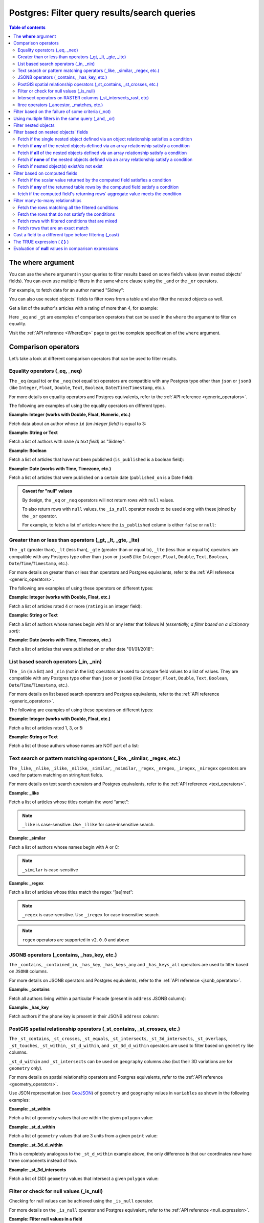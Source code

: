 .. meta::
   :description: Filter query results and search queries on Postgres in Hasura
   :keywords: hasura, docs, postgres, query, filter, search

.. _pg_filter_queries:

Postgres: Filter query results/search queries
===============================================

.. contents:: Table of contents
  :backlinks: none
  :depth: 2
  :local:

The **where** argument
----------------------

You can use the ``where`` argument in your queries to filter results based on some field’s values (even
nested objects' fields). You can even use multiple filters in the same ``where`` clause using the ``_and`` or the ``_or`` operators.

For example, to fetch data for an author named "Sidney":

.. code-block:: graphql
   :emphasize-lines: 3

    query {
      authors(
        where: {name: {_eq: "Sidney"}}
      ) {
        id
        name
      }
    }

You can also use nested objects` fields to filter rows from a table and also filter the nested objects as well.

Get a list of the author's articles with a rating of more than 4, for example:

.. code-block:: graphql
   :emphasize-lines: 2,5

    query {
      authors (where: {articles: {rating: {_gt: 4}}}) {
        id
        name
        articles (where: {rating: {_gt: 4}}) {
          id
          title
          rating
        }
      }
    }

Here ``_eq`` and ``_gt`` are examples of comparison operators that can be used in the ``where`` the argument to filter on equality.

Visit the :ref:`API reference <WhereExp>` page to get the complete specification of the ``where`` argument.

Comparison operators
--------------------

Let’s take a look at different comparison operators that can be used to filter results.

Equality operators (_eq, _neq)
^^^^^^^^^^^^^^^^^^^^^^^^^^^^^^

The ``_eq`` (equal to) or the ``_neq`` (not equal to) operators are compatible with any Postgres type other than ``json`` or ``jsonB`` (like ``Integer``, ``Float``, ``Double``, ``Text``, ``Boolean``,
``Date``/``Time``/``Timestamp``, etc.).

For more details on equality operators and Postgres equivalents, refer to the :ref:`API reference <generic_operators>`.

The following are examples of using the equality operators on different types.

**Example: Integer (works with Double, Float, Numeric, etc.)**

Fetch data about an author whose ``id`` *(an integer field)* is equal to 3:

.. graphiql::
  :view_only:
  :query:
    query {
      authors(
        where: {id: {_eq: 3}}
      ) {
        id
        name
      }
    }
  :response:
    {
      "data": {
        "authors": [
          {
            "id": 3,
            "name": "Sidney"
          }
        ]
      }
    }

**Example: String or Text**

Fetch a list of authors with ``name`` *(a text field)* as "Sidney":

.. graphiql::
  :view_only:
  :query:
    query {
      authors(
        where: {name: {_eq: "Sidney"}}
      ) {
        id
        name
      }
    }
  :response:
    {
      "data": {
        "authors": [
          {
            "id": 3,
            "name": "Sidney"
          }
        ]
      }
    }

**Example: Boolean**

Fetch a list of articles that have not been published (``is_published`` is a boolean field):

.. graphiql::
  :view_only:
  :query:
    query {
      articles(
        where: {is_published: {_eq: false}}
      ) {
        id
        title
        is_published
      }
    }
  :response:
    {
      "data": {
        "articles": [
          {
            "id": 5,
            "title": "ut blandit",
            "is_published": false
          },
          {
            "id": 8,
            "title": "donec semper sapien",
            "is_published": false
          },
          {
            "id": 10,
            "title": "dui proin leo",
            "is_published": false
          },
          {
            "id": 14,
            "title": "congue etiam justo",
            "is_published": false
          }
        ]
      }
    }


**Example: Date (works with Time, Timezone, etc.)**

Fetch a list of articles that were published on a certain date (``published_on`` is a Date field):

.. graphiql::
  :view_only:
  :query:
    query {
      articles(
        where: {published_on: {_eq: "2017-05-26"}}
      ) {
        id
        title
        published_on
      }
    }
  :response:
    {
      "data": {
        "articles": [
          {
            "id": 3,
            "title": "amet justo morbi",
            "published_on": "2017-05-26"
          }
        ]
      }
    }

.. admonition:: Caveat for "null" values

  By design, the ``_eq`` or ``_neq`` operators will not return rows with ``null`` values.

  To also return rows with ``null`` values, the ``_is_null`` operator needs to be used along with these joined by the ``_or`` operator.

  For example, to fetch a list of articles where the ``is_published`` column is either ``false`` or ``null``:

  .. graphiql::
    :view_only:
    :query:
      query {
        articles (
          where: {
            _or: [
              {is_published: {_eq: false}},
              {is_published: {_is_null: true}}
            ]
          }
        )
        {
          id
          title
          is_published
        }
      }
    :response:
      {
        "data": {
          "articles": [
            {
              "id": 1,
              "title": "Robben Island",
              "is_published": false
            },
            {
              "id": 2,
              "title": "The Life of Matthias",
              "is_published": false
            },
            {
              "id": 3,
              "title": "All about Hasura",
              "is_published": null
            },
          ]
        }
      }

Greater than or less than operators (_gt, _lt, _gte, _lte)
^^^^^^^^^^^^^^^^^^^^^^^^^^^^^^^^^^^^^^^^^^^^^^^^^^^^^^^^^^

The ``_gt`` (greater than), ``_lt`` (less than), ``_gte`` (greater than or equal to), ``_lte`` (less than or equal to) operators are compatible with any Postgres type other than ``json`` or ``jsonB`` (like ``Integer``, ``Float``, ``Double``, ``Text``, ``Boolean``, ``Date``/``Time``/``Timestamp``, etc.).

For more details on greater than or less than operators and Postgres equivalents, refer to the :ref:`API reference <generic_operators>`.

The following are examples of using these operators on different types:

**Example: Integer (works with Double, Float, etc.)**

Fetch a list of articles rated 4 or more (``rating`` is an integer field):

.. graphiql::
  :view_only:
  :query:
    query {
      articles(
        where: {rating: {_gte: 4}}
      ) {
        id
        title
        rating
      }
    }
  :response:
    {
      "data": {
        "articles": [
          {
            "id": 3,
            "title": "amet justo morbi",
            "rating": 4
          },
          {
            "id": 7,
            "title": "nisl duis ac",
            "rating": 4
          },
          {
            "id": 17,
            "title": "montes nascetur ridiculus",
            "rating": 5
          }
        ]
      }
    }

**Example: String or Text**

Fetch a list of authors whose names begin with M or any letter that follows M *(essentially, a filter based on a dictionary sort)*:

.. graphiql::
  :view_only:
  :query:
    query {
      authors(
        where: {name: {_gt: "M"}}
      ) {
        id
        name
      }
    }
  :response:
    {
      "data": {
        "authors": [
          {
            "id": 3,
            "name": "Sidney"
          },
          {
            "id": 9,
            "name": "Ninnetta"
          }
        ]
      }
    }

**Example: Date (works with Time, Timezone, etc.)**

Fetch a list of articles that were published on or after date "01/01/2018":

.. graphiql::
  :view_only:
  :query:
    query {
      articles(
        where: {published_on: {_gte: "2018-01-01"}}
      ) {
        id
        title
        published_on
      }
    }
  :response:
    {
      "data": {
        "articles": [
          {
            "id": 2,
            "title": "a nibh",
            "published_on": "2018-06-10"
          },
          {
            "id": 6,
            "title": "sapien ut",
            "published_on": "2018-01-08"
          },
          {
            "id": 13,
            "title": "vulputate elementum",
            "published_on": "2018-03-10"
          },
          {
            "id": 15,
            "title": "vel dapibus at",
            "published_on": "2018-01-02"
          }
        ]
      }
    }

List based search operators (_in, _nin)
^^^^^^^^^^^^^^^^^^^^^^^^^^^^^^^^^^^^^^^

The ``_in`` (in a list) and ``_nin`` (not in the list) operators are used to compare field values to a list of values.
They are compatible with any Postgres type other than ``json`` or ``jsonB`` (like ``Integer``, ``Float``, ``Double``, ``Text``, ``Boolean``, ``Date``/``Time``/``Timestamp``, etc.).

For more details on list based search operators and Postgres equivalents, refer to the :ref:`API reference <generic_operators>`.

The following are examples of using these operators on different types:

**Example: Integer (works with Double, Float, etc.)**

Fetch a list of articles rated 1, 3, or 5:

.. graphiql::
  :view_only:
  :query:
    query {
      articles(
        where: {rating: {_in: [1,3,5]}}
      ) {
        id
        title
        rating
      }
    }
  :response:
    {
      "data": {
        "articles": [
          {
            "id": 1,
            "title": "sit amet",
            "rating": 1
          },
          {
            "id": 2,
            "title": "a nibh",
            "rating": 3
          },
          {
            "id": 6,
            "title": "sapien ut",
            "rating": 1
          },
          {
            "id": 17,
            "title": "montes nascetur ridiculus",
            "rating": 5
          }
        ]
      }
    }

**Example: String or Text**

Fetch a list of those authors whose names are NOT part of a list:

.. graphiql::
  :view_only:
  :query:
    query {
      authors(
        where: {name: {_nin: ["Justin","Sidney","April"]}}
      ) {
        id
        name
      }
    }
  :response:
    {
      "data": {
        "authors": [
          {
            "id": 2,
            "name": "Beltran"
          },
          {
            "id": 4,
            "name": "Anjela"
          },
          {
            "id": 5,
            "name": "Amii"
          },
          {
            "id": 6,
            "name": "Corny"
          }
        ]
      }
    }

Text search or pattern matching operators (_like, _similar, _regex, etc.)
^^^^^^^^^^^^^^^^^^^^^^^^^^^^^^^^^^^^^^^^^^^^^^^^^^^^^^^^^^^^^^^^^^^^^^^^^

The ``_like``, ``_nlike``, ``_ilike``, ``_nilike``, ``_similar``, ``_nsimilar``, ``_regex``, ``_nregex``, ``_iregex``, ``_niregex`` operators are used for pattern matching on string/text fields.

For more details on text search operators and Postgres equivalents, refer to the :ref:`API reference <text_operators>`.

**Example: _like**

Fetch a list of articles whose titles contain the word “amet”:

.. graphiql::
  :view_only:
  :query:
    query {
      articles(
        where: {title: {_like: "%amet%"}}
      ) {
        id
        title
      }
    }
  :response:
    {
      "data": {
        "articles": [
          {
            "id": 1,
            "title": "sit amet"
          },
          {
            "id": 3,
            "title": "amet justo morbi"
          },
          {
            "id": 9,
            "title": "sit amet"
          }
        ]
      }
    }

.. note::

  ``_like`` is case-sensitive. Use ``_ilike`` for case-insensitive search.


**Example: _similar**

Fetch a list of authors whose names begin with A or C:

.. graphiql::
  :view_only:
  :query:
    query {
      authors(
        where: {name: {_similar: "(A|C)%"}}
      ) {
        id
        name
      }
    }
  :response:
    {
      "data": {
        "authors": [
          {
            "id": 4,
            "name": "Anjela"
          },
          {
            "id": 5,
            "name": "Amii"
          },
          {
            "id": 6,
            "name": "Corny"
          },
          {
            "id": 8,
            "name": "April"
          }
        ]
      }
    }

.. note::

  ``_similar`` is case-sensitive

**Example: _regex**

Fetch a list of articles whose titles match the regex “[ae]met”:

.. graphiql::
  :view_only:
  :query:
    query {
      articles(
        where: {title: {_regex: "[ae]met"}}
      ) {
        id
        title
      }
    }
  :response:
    {
      "data": {
        "articles": [
          {
            "id": 1,
            "title": "sit amet"
          },
          {
            "id": 3,
            "title": "cremet justo morbi"
          },
          {
            "id": 9,
            "title": "sit ametist"
          }
        ]
      }
    }  

.. note::

  ``_regex`` is case-sensitive. Use ``_iregex`` for case-insensitive search.

.. note::

  ``regex`` operators are supported in ``v2.0.0`` and above

JSONB operators (_contains, _has_key, etc.)
^^^^^^^^^^^^^^^^^^^^^^^^^^^^^^^^^^^^^^^^^^^

The ``_contains``, ``_contained_in``, ``_has_key``, ``_has_keys_any`` and ``_has_keys_all`` operators are used to filter based on ``JSONB`` columns.

For more details on JSONB operators and Postgres equivalents, refer to the :ref:`API reference <jsonb_operators>`.

**Example: _contains**

Fetch all authors living within a particular Pincode (present in ``address`` JSONB column):

.. graphiql::
  :view_only:
  :query:
    query get_authors_in_pincode ($jsonFilter: jsonb){
      authors(
        where: {
          address: {_contains: $jsonFilter }
        }
      ) {
        id
        name
        address
      }
    }
  :response:
    {
      "data": {
        "authors": [
          {
            "id": 1,
            "name": "Ash",
            "address": {
              "street_address": "161, 19th Main Road, Koramangala 6th Block",
              "city": "Bengaluru",
              "state": "Karnataka",
              "pincode": 560095,
              "phone": "9090909090",
            }
          }
        ]
      }
    }
  :variables:
    {
      "jsonFilter": {
        "pincode": 560095
      }
    }

**Example: _has_key**

Fetch authors if the ``phone`` key is present in their JSONB ``address`` column:

.. graphiql::
  :view_only:
  :query:
    query get_authors_if_phone {
      authors(
        where: {
          address: {_has_key: "phone" }
        }
      ) {
        id
        name
        address
      }
    }
  :response:
    {
      "data": {
        "authors": [
          {
            "id": 1,
            "name": "Ash",
            "address": {
              "street_address": "161, 19th Main Road, Koramangala 6th Block",
              "city": "Bengaluru",
              "state": "Karnataka",
              "pincode": 560095,
              "phone": "9090909090"
            }
          }
        ]
      }
    }

PostGIS spatial relationship operators (_st_contains, _st_crosses, etc.)
^^^^^^^^^^^^^^^^^^^^^^^^^^^^^^^^^^^^^^^^^^^^^^^^^^^^^^^^^^^^^^^^^^^^^^^^

The ``_st_contains``, ``_st_crosses``, ``_st_equals``, ``_st_intersects``, ``_st_3d_intersects``, ``_st_overlaps``, ``_st_touches``,
``_st_within``, ``_st_d_within``, and ``_st_3d_d_within`` operators are used to filter based on ``geometry`` like columns.

``_st_d_within`` and ``_st_intersects`` can be used on ``geography`` columns also (but their 3D variations are for ``geometry`` only).

For more details on spatial relationship operators and Postgres equivalents, refer to the :ref:`API reference <geometry_operators>`.

Use JSON representation (see `GeoJSON <https://tools.ietf.org/html/rfc7946>`_) of ``geometry`` and ``geography`` values in
``variables`` as shown in the following examples:


**Example: _st_within**

Fetch a list of geometry values that are within the given ``polygon`` value:

.. graphiql::
  :view_only:
  :query:
    query geom_table($polygon: geometry){
      geom_table(
        where: {geom_col: {_st_within: $polygon}}
      ){
        id
        geom_col
      }
    }
  :response:
    {
      "data": {
        "geom_table": [
          {
            "id": 1,
            "geom_col": {
              "type": "Point",
              "coordinates": [
                1,
                2
              ]
            }
          }
        ]
      }
    }
  :variables:
    {
      "polygon": {
        "type": "Polygon",
        "coordinates": [
          [
            [ 0, 0 ],
            [ 0, 2 ],
            [ 2, 2 ],
            [ 2, 0 ],
            [ 0, 0 ]
          ]
        ]
      }
    }

**Example: _st_d_within**

Fetch a list of ``geometry`` values that are 3 units from a given ``point`` value:

.. graphiql::
  :view_only:
  :query:
    query geom_table($point: geometry){
      geom_table(
        where: {geom_col: {_st_d_within: {distance: 3, from: $point}}}
      ){
        id
        geom_col
      }
    }
  :response:
    {
      "data": {
        "geom_table": [
          {
            "id": 1,
            "geom_col": {
              "type": "Point",
              "coordinates": [
                1,
                2
              ]
            }
          },
          {
            "id": 2,
            "geom_col": {
              "type": "Point",
              "coordinates": [
                3,
                0
              ]
            }
          }
        ]
      }
    }
  :variables:
    {
      "point": {
        "type": "Point",
        "coordinates": [ 0, 0 ]
      }
    }

**Example: _st_3d_d_within**

This is completely analogous to the ``_st_d_within`` example above, the only difference is that our coordinates now have three components instead of two.

.. graphiql::
  :view_only:
  :query:
    query geom_table($point: geometry){
      geom_table(
        where: {geom_col: {_st_3d_d_within: {distance: 3, from: $point}}}
      ){
        id
        geom_col
      }
    }
  :response:
    {
      "data": {
        "geom_table": [
          {
            "id": 1,
            "geom_col": {
              "type": "Point",
              "coordinates": [
                1,
                2,
                1
              ]
            }
          },
          {
            "id": 2,
            "geom_col": {
              "type": "Point",
              "coordinates": [
                3,
                0,
                0
              ]
            }
          }
        ]
      }
    }
  :variables:
    {
      "point": {
        "type": "Point",
        "coordinates": [ 0, 0, 0 ]
      }
    }

**Example: _st_3d_intersects**

Fetch a list of (3D) ``geometry`` values that intersect a given ``polygon`` value:

.. graphiql::
  :view_only:
  :query:
    query geom_table($point: geometry){
      geom_table(
        where: {geom_col: {_st_3d_intersects: $polygon}}
      ){
        id
        geom_col
      }
    }
  :response:
    {
      "data": {
        "geom_table": [
          {
            "id": 1,
            "geom_col": {
              "type": "LineString",
              "coordinates":
                [
                  [ -1, -2, -2 ],
                  [ 3, 3, 2 ]
                ]
            }
          }
        ]
      }
    }
  :variables:
    {
      "polygon": {
        "type": "Polygon",
        "coordinates": [
          [
            [0, 0, 0],
            [2, 0, 0],
            [1, 2, 0],
            [1, 1, 2],
            [0, 0, 0]
          ]
        ]
      }
    }

Filter or check for null values (_is_null)
^^^^^^^^^^^^^^^^^^^^^^^^^^^^^^^^^^^^^^^^^^

Checking for null values can be achieved using the ``_is_null`` operator.

For more details on the ``_is_null`` operator and Postgres equivalent, refer to the :ref:`API reference <null_expression>`.

**Example: Filter null values in a field**

Fetch a list of articles that have a value in the ``published_on`` field:

.. graphiql::
  :view_only:
  :query:
    query {
      articles(
        where: {published_on: {_is_null: false}}
      ) {
        id
        title
        published_on
      }
    }
  :response:
    {
      "data": {
        "articles": [
          {
            "id": 1,
            "title": "sit amet",
            "published_on": "2017-08-09"
          },
          {
            "id": 2,
            "title": "a nibh",
            "published_on": "2018-06-10"
          },
          {
            "id": 3,
            "title": "amet justo morbi",
            "published_on": "2017-05-26"
          },
          {
            "id": 4,
            "title": "vestibulum ac est",
            "published_on": "2017-03-05"
          }
        ]
      }
    }

Intersect operators on RASTER columns (_st_intersects_rast, etc)
^^^^^^^^^^^^^^^^^^^^^^^^^^^^^^^^^^^^^^^^^^^^^^^^^^^^^^^^^^^^^^^^

Intersect operators on columns with ``raster`` type are supported.
Please submit a feature request via `GitHub <https://github.com/hasura/graphql-engine>`__ if you want support for more functions.

For more details on intersect operators on raster columns and Postgres equivalents, refer to the :ref:`API reference <intersect_operators>`.

**Example: _st_intersects_rast**


Filter the raster values which intersect the input raster value.

Executes the following SQL function:

.. code-block:: sql

   boolean ST_Intersects( raster <raster-col> , raster <raster-value> );


.. graphiql::
  :view_only:
  :query:
   query getIntersectingValues ($rast: raster){
     dummy_rast(where: {rast: {_st_intersects_rast: $rast}}){
       rid
       rast
     }
   }
  :response:
   {
     "data": {
       "dummy_rast": [
         {
           "rid": 1,
           "rast": "01000001009A9999999999E93F9A9999999999E9BF000000000000F0BF000000000000104000000000000000000000000000000000E610000005000500440000010101000101010101010101010101010101010001010100"
         },
         {
           "rid": 2,
           "rast": "0100000100166C8E335B91F13FE2385B00285EF6BF360EE40064EBFFBF8D033900D9FA134000000000000000000000000000000000E610000005000500440000000101010001010101010101010101010101000101010000"
         }
       ]
     }
   }
  :variables:
   {
     "rast": "0100000100000000000000004000000000000000C00000000000000000000000000000084000000000000000000000000000000000E610000001000100440001"
   }

**Example: _st_intersects_geom_nband**

Filter the raster values which intersect the input geometry value and optional band number.

Executes the following SQL function:

.. code-block:: sql

   boolean ST_Intersects( raster <raster-col> , geometry geommin , integer nband=NULL );


.. graphiql::
  :view_only:
  :query:
    query getIntersectingValues ($point: geometry!){
      dummy_rast(where: {rast: {_st_intersects_geom_nband: {geommin: $point}}}){
        rid
        rast
      }
    }
  :response:
   {
     "data": {
       "dummy_rast": [
         {
           "rid": 1,
           "rast": "01000001009A9999999999E93F9A9999999999E9BF000000000000F0BF000000000000104000000000000000000000000000000000E610000005000500440000010101000101010101010101010101010101010001010100"
         },
         {
           "rid": 2,
           "rast": "0100000100166C8E335B91F13FE2385B00285EF6BF360EE40064EBFFBF8D033900D9FA134000000000000000000000000000000000E610000005000500440000000101010001010101010101010101010101000101010000"
         }
       ]
     }
   }
  :variables:
   {
     "point": {
       "type": "Point",
       "coordinates": [
         1,
         2
       ],
       "crs": {
         "type": "name",
         "properties": {
           "name": "urn:ogc:def:crs:EPSG::4326"
         }
       }
     }
   }

**Example: _st_intersects_nband_geom**

Filter the raster values (with specified band number) which intersect the input geometry value.

Executes the following SQL function:

.. code-block:: sql

   boolean ST_Intersects( raster <raster-col> , integer nband , geometry geommin );


.. graphiql::
  :view_only:
  :query:
    query getIntersectingValues ($point: geometry!){
      dummy_rast(where: {rast: {_st_intersects_nband_geom: {nband: 5 geommin: $point}}}){
        rid
        rast
      }
    }
  :response:
   {
     "data": {
       "dummy_rast": [
         {
           "rid": 1,
           "rast": "01000001009A9999999999E93F9A9999999999E9BF000000000000F0BF000000000000104000000000000000000000000000000000E610000005000500440000010101000101010101010101010101010101010001010100"
         },
         {
           "rid": 2,
           "rast": "0100000100166C8E335B91F13FE2385B00285EF6BF360EE40064EBFFBF8D033900D9FA134000000000000000000000000000000000E610000005000500440000000101010001010101010101010101010101000101010000"
         }
       ]
     }
   }
  :variables:
   {
     "point": {
       "type": "Point",
       "coordinates": [
         1,
         2
       ],
       "crs": {
         "type": "name",
         "properties": {
           "name": "urn:ogc:def:crs:EPSG::4326"
         }
       }
     }
   }

ltree operators (_ancestor, _matches, etc.)
^^^^^^^^^^^^^^^^^^^^^^^^^^^^^^^^^^^^^^^^^^^

Comparison operators on columns with ``ltree``, ``lquery``, or ``ltxtquery`` types are supported.

Please submit a feature request via `GitHub <https://github.com/hasura/graphql-engine>`__ if you want support for more functions.

For more details on ``ltree`` operators and Postgres equivalents, refer to the :ref:`API reference <ltree_operators>`.

**Example: _ancestor**

Select ancestors of a `ltree` argument

.. graphiql::
  :view_only:
  :query:
    query {
      tree (
        where: {path: {_ancestor: "Tree.Collections.Pictures.Astronomy.Astronauts"}}
      ) {
        path
      }
    }
  :response:
    {
      "data": {
        "tree": [
          {
            "path": "Tree"
          },
          {
            "path": "Tree.Collections"
          },
          {
            "path": "Tree.Collections.Pictures"
          },
          {
            "path": "Tree.Collections.Pictures.Astronomy"
          },
          {
            "path": "Tree.Collections.Pictures.Astronomy.Astronauts"
          }
        ]
      }
    }

**Example: _matches_any**

Select `ltree` paths matching any `lquery` regex in an array

.. graphiql::
  :view_only:
  :query:
    query {
      tree (
        where: {path: {_matches_any: ["*.Pictures.*", "*.Hobbies.*"]}}
      ) {
        path
      }
    }
  :response:
    {
      "data": {
        "tree": [
          {
            "path": "Tree.Hobbies"
          },
          {
            "path": "Tree.Hobbies.Amateurs_Astronomy"
          },
          {
            "path": "Tree.Collections.Pictures"
          },
          {
            "path": "Tree.Collections.Pictures.Astronomy"
          },
          {
            "path": "Tree.Collections.Pictures.Astronomy.Stars"
          },
          {
            "path": "Tree.Collections.Pictures.Astronomy.Galaxies"
          },
          {
            "path": "Tree.Collections.Pictures.Astronomy.Astronauts"
          }
        ]
      }
    }

Filter based on the failure of some criteria (_not)
---------------------------------------------------

The ``_not`` operator can be used to fetch results for which some condition does not hold true. i.e. to invert the filter set for a condition.

**Example: _not**

Fetch all authors who don't have any published articles:

.. graphiql::
  :view_only:
  :query:
    {
      authors(
        where: {
          _not: {
            articles: { is_published: {_eq: true} }
          }
        }) {
        id
        name
        articles {
          title
          is_published
        }
      }
    }
  :response:
    {
      "data": {
        "authors": [
          {
            "id": 7,
            "name": "Berti",
            "articles": [
              {
                "title": "ipsum primis in",
                "is_published": false
              }
            ]
          },
          {
            "id": 9,
            "name": "Ninnetta",
            "articles": []
          },
          {
            "id": 10,
            "name": "Lyndsay",
            "articles": [
              {
                "title": "dui proin leo",
                "is_published": false
              }
            ]
          }
        ]
      }
    }

Using multiple filters in the same query (_and, _or)
----------------------------------------------------

You can group multiple parameters in the same ``where`` argument using the ``_and`` or the ``_or`` operators to filter
results based on more than one criteria.

.. note::
  You can use the ``_or`` and ``_and`` operators along with the ``_not`` operator to create arbitrarily complex boolean expressions involving multiple filtering criteria.

**Example:  _and**

Fetch a list of articles published in a specific time-frame (for example: in year the 2017):

.. graphiql::
  :view_only:
  :query:
    query {
      articles (
        where: {
          _and: [
            { published_on: {_gte: "2017-01-01"}},
            { published_on: {_lte: "2017-12-31"}}
          ]
        }
      )
      {
        id
        title
        published_on
      }
    }
  :response:
    {
      "data": {
        "articles": [
          {
            "id": 1,
            "title": "sit amet",
            "published_on": "2017-08-09"
          },
          {
            "id": 3,
            "title": "amet justo morbi",
            "published_on": "2017-05-26"
          },
          {
            "id": 4,
            "title": "vestibulum ac est",
            "published_on": "2017-03-05"
          },
          {
            "id": 9,
            "title": "sit amet",
            "published_on": "2017-05-16"
          }
        ]
      }
    }

.. note::

  Certain ``_and`` expressions can be expressed in a simpler format using some syntactic sugar. See the
  :ref:`API reference <AndExp>` for more details.

**Example:  _or**

Fetch a list of articles rated more than 4 or published after "01/01/2018":

.. graphiql::
  :view_only:
  :query:
    query {
      articles (
        where: {
          _or: [
            {rating: {_gte: 4}},
            {published_on: {_gte: "2018-01-01"}}
          ]
        }
      )
      {
        id
        title
        rating
        published_on
      }
    }
  :response:
    {
      "data": {
        "articles": [
          {
            "id": 2,
            "title": "a nibh",
            "rating": 3,
            "published_on": "2018-06-10"
          },
          {
            "id": 3,
            "title": "amet justo morbi",
            "rating": 4,
            "published_on": "2017-05-26"
          },
          {
            "id": 6,
            "title": "sapien ut",
            "rating": 1,
            "published_on": "2018-01-08"
          },
          {
            "id": 7,
            "title": "nisl duis ac",
            "rating": 4,
            "published_on": "2016-07-09"
          }
        ]
      }
    }

.. note::

  The ``_or`` operator expects an array of expressions as input. If an object is passed as input it will behave like the ``_and`` operator as explained in the :ref:`API reference <OrExp>`.

.. _pg_nested_filter:

Filter nested objects
---------------------

The ``where`` argument can be used in **array relationships** as well to filter the nested objects.
**Object relationships** have only one nested object and hence they do not expose the ``where`` argument.

**Example:**

Fetch all authors with only their 5 rated articles:

.. graphiql::
  :view_only:
  :query:
    {
      authors {
        id
        name
        articles(where: {rating: {_eq: 5}}) {
          title
          rating
        }
      }
    }
  :response:
    {
      "data": {
        "authors": [
          {
            "id": 1,
            "name": "Justin",
            "articles": []
          },
          {
            "id": 2,
            "name": "Beltran",
            "articles": []
          },
          {
            "id": 5,
            "name": "Amii",
            "articles": [
              {
                "title": "montes nascetur ridiculus",
                "rating": 5
              }
            ]
          },
          {
            "id": 6,
            "name": "Corny",
            "articles": []
          }
        ]
      }
    }


Filter based on nested objects' fields
--------------------------------------

You can use the fields of nested objects as well to filter your query results.

For example:

.. code-block:: graphql
   :emphasize-lines: 2

      query {
        articles (where: {author: {name: {_eq: "Sidney"}}}) {
          id
          title
        }
      }

The behavior of the comparison operators depends on whether the nested objects are a single object related via an object relationship or an array of objects related via an array relationship.

- In the case of an **object relationship**, a row will be returned if the single nested object satisfies the defined condition.
- In the case of an **array relationship**, a row will be returned if **any of the nested objects** satisfy the defined condition.

Let's look at a few use cases based on the above:

Fetch if the single nested object defined via an object relationship satisfies a condition
^^^^^^^^^^^^^^^^^^^^^^^^^^^^^^^^^^^^^^^^^^^^^^^^^^^^^^^^^^^^^^^^^^^^^^^^^^^^^^^^^^^^^^^^^^

**Example:**

Fetch all articles whose author's name starts with "A":

.. graphiql::
  :view_only:
  :query:
    {
      articles (
        where: {
          author: {
            name: { _similar: "A%"}
          }
        }
      ) {
        id
        title
        author {
          name
        }
      }
    }
  :response:
    {
      "data": {
        "articles": [
          {
            "id": 1,
            "title": "sit amet",
            "author": {
              "name": "Anjela"
            }
          },
          {
            "id": 3,
            "title": "amet justo morbi",
            "author": {
              "name": "Anjela"
            }
          },
          {
            "id": 4,
            "title": "vestibulum ac est",
            "author": {
              "name": "Amii"
            }
          },
          {
            "id": 12,
            "title": "volutpat quam pede",
            "author": {
              "name": "Amii"
            }
          },
          {
            "id": 13,
            "title": "vulputate elementum",
            "author": {
              "name": "April"
            }
          }
        ]
      }
    }


Fetch if **any** of the nested objects defined via an array relationship satisfy a condition
^^^^^^^^^^^^^^^^^^^^^^^^^^^^^^^^^^^^^^^^^^^^^^^^^^^^^^^^^^^^^^^^^^^^^^^^^^^^^^^^^^^^^^^^^^^^

**Example:**

Fetch all authors which have written at least one article which is rated 1:

.. graphiql::
  :view_only:
  :query:
    {
      authors(
        where: {
          articles: {rating: {_eq: 1}}
        }
      ) {
        id
        name
        articles {
          title
          rating
        }
      }
    }
  :response:
    {
      "data": {
        "authors": [
          {
            "id": 1,
            "name": "Justin",
            "articles": [
              {
                "title": "sem duis aliquam",
                "rating": 1
              },
              {
                "title": "vel dapibus at",
                "rating": 4
              }
            ]
          },
          {
            "id": 4,
            "name": "Anjela",
            "articles": [
              {
                "title": "sit amet",
                "rating": 1
              },
              {
                "title": "amet justo morbi",
                "rating": 4
              }
            ]
          },
          {
            "id": 3,
            "name": "Sidney",
            "articles": [
              {
                "title": "sapien ut",
                "rating": 1
              },
              {
                "title": "turpis eget",
                "rating": 3
              },
              {
                "title": "congue etiam justo",
                "rating": 4
              }
            ]
          }
        ]
      }
    }

Fetch if **all** of the nested objects defined via an array relationship satisfy a condition
^^^^^^^^^^^^^^^^^^^^^^^^^^^^^^^^^^^^^^^^^^^^^^^^^^^^^^^^^^^^^^^^^^^^^^^^^^^^^^^^^^^^^^^^^^^^

A row is returned by default if any of the nested items satisfy a condition. To achieve the above, we need to frame the ``where`` expression as ``{_not: {inverse-of-condition}}``. This reads as: fetch if not (any of the nested objects satisfy the inverted condition) i.e. all of the nested objects satisfy the condition.

For example:

+---------------------------------------+-----------------------------------------------+
| condition                             | where expression                              |
+=======================================+===============================================+
| ``{object: {field: {_eq: "value"}}}`` | ``{_not: {object: {field: {_neq: "value"}}}`` |
+---------------------------------------+-----------------------------------------------+
| ``{object: {field: {_gt: "value"}}}`` | ``{_not: {object: {field: {_lte: "value"}}}`` |
+---------------------------------------+-----------------------------------------------+

**Example:**

Obtain a list of all authors who have had all of their articles published, i.e, have ``{is_published {_eq: true}``.

.. graphiql::
  :view_only:
  :query:
    {
      authors (
        where: {
          _not: {
            articles: {is_published: {_neq: true}}
          }
        }
      ) {
        id
        name
        articles {
          title
          is_published
        }
      }
    }
  :response:
    {
      "data": {
        "authors": [
          {
            "id": 1,
            "name": "Justin",
            "articles": [
              {
                "title": "vel dapibus at",
                "is_published": true
              },
              {
                "title": "sem duis aliquam",
                "is_published": true
              }
            ]
          },
          {
            "id": 2,
            "name": "Beltran",
            "articles": [
              {
                "title": "a nibh",
                "is_published": true
              },
              {
                "title": "sit amet",
                "is_published": true
              }
            ]
          },
          {
            "id": 4,
            "name": "Anjela",
            "articles": [
              {
                "title": "sit amet",
                "is_published": true
              }
            ]
          },
          {
            "id": 8,
            "name": "April",
            "articles": [
              {
                "title": "vulputate elementum",
                "is_published": true
              },
              {
                "title": "eu nibh",
                "is_published": true
              }
            ]
          }
        ]
      }
    }

Fetch if **none** of the nested objects defined via an array relationship satisfy a condition
^^^^^^^^^^^^^^^^^^^^^^^^^^^^^^^^^^^^^^^^^^^^^^^^^^^^^^^^^^^^^^^^^^^^^^^^^^^^^^^^^^^^^^^^^^^^^

By default, a row is returned if any of the nested objects satisfy a condition. To achieve the above, we need to frame the ``where`` expression as ``{_not: {condition}}``. This reads as: fetch if not (any of the nested objects satisfy the condition) i.e. none of the nested objects satisfy the condition.

For example,

+---------------------------------------+----------------------------------------------+
| condition                             | where expression                             |
+=======================================+==============================================+
| ``{object: {field: {_eq: "value"}}}`` | ``{_not: {object: {field: {_eq: "value"}}}`` |
+---------------------------------------+----------------------------------------------+
| ``{object: {field: {_gt: "value"}}}`` | ``{_not: {object: {field: {_gt: "value"}}}`` |
+---------------------------------------+----------------------------------------------+

**Example:**

Fetch all authors which have none of their articles published i.e. have ``{is_published {_eq: true}``:

.. graphiql::
  :view_only:
  :query:
    {
      authors(
        where: {
          _not: {
            articles: {is_published: {_eq: true}}
          }
        }
      ) {
        id
        name
        articles {
          title
          is_published
        }
      }
    }
  :response:
    {
      "data": {
        "authors": [
          {
            "id": 7,
            "name": "Berti",
            "articles": [
              {
                "title": "ipsum primis in",
                "is_published": false
              }
            ]
          },
          {
            "id": 10,
            "name": "Lyndsay",
            "articles": [
              {
                "title": "dui proin leo",
                "is_published": false
              }
            ]
          }
        ]
      }
    }

Fetch if nested object(s) exist/do not exist
^^^^^^^^^^^^^^^^^^^^^^^^^^^^^^^^^^^^^^^^^^^^

You can filter results based on if they have nested objects by checking if any nested objects exist. This can be achieved by using the expression ``{}`` which evaluates to ``true`` if any object exists.

**Example where a nested object(s) exist:**

Fetch all authors which have at least one article written by them:

.. graphiql::
  :view_only:
  :query:
    {
      authors (
        where: {
          articles: {}
        }
      ) {
        id
        name
        articles_aggregate {
          aggregate {
            count
          }
        }
      }
    }
  :response:
    {
      "data": {
        "authors": [
          {
            "id": 1,
            "name": "Justin",
            "articles_aggregate": {
              "aggregate": {
                "count": 2
              }
            }
          },
          {
            "id": 4,
            "name": "Anjela",
            "articles_aggregate": {
              "aggregate": {
                "count": 1
              }
            }
          }
        ]
      }
    }

**Example where nested object(s) do not exist:**

Fetch all authors who haven't written any articles yet:

.. graphiql::
  :view_only:
  :query:
    {
      authors (
        where: {
          _not: {
            articles: {}
          }
        }
      ) {
        id
        name
        articles_aggregate {
          aggregate {
            count
          }
        }
      }
    }
  :response:
    {
      "data": {
        "authors": [
          {
            "id": 2,
            "name": "Beltran",
            "articles_aggregate": {
              "aggregate": {
                "count": 0
              }
            }
          },
          {
            "id": 3,
            "name": "Sidney",
            "articles_aggregate": {
              "aggregate": {
                "count": 0
              }
            }
          }
        ]
      }
    }

Filter based on computed fields
-------------------------------
You can use computed fields to filter your query results.

For example:

.. code-block:: graphql
   :emphasize-lines: 2

      query {
        author (where: {full_name: {_ilike: "%bob%"}}){
          id
          first_name
          last_name
        }
      }

The behavior of the comparison operators depends on whether the computed fields return scalar type values or
set of table rows.

- In the case of scalar type, a row will be returned if the computed field returned scalar value satisfied the defined condition.
- In the case of table row type, a row will be returned if **any of the returned rows** satisfy the defined condition.

Let's look at a few use cases based on the above:

Fetch if the scalar value returned by the computed field satisfies a condition
^^^^^^^^^^^^^^^^^^^^^^^^^^^^^^^^^^^^^^^^^^^^^^^^^^^^^^^^^^^^^^^^^^^^^^^^^^^^^^

**Example:**

A computed field ``total_marks`` is defined to a ``student`` table which computes the total sum
of marks obtained from each subject. Fetch all students whose total marks is above "80":

.. graphiql::
   :view_only:
   :query:
      query {
        student(where: {total_marks: {_gte: 80}}){
          roll_no
          name
        }
      }
   :response:
       {
         "data": {
           "student": [
             {
               "roll_no": 34,
               "name": "Alice"
             },
             {
               "roll_no": 31,
               "name": "Bob"
             }
           ]
         }
       }

Fetch if **any** of the returned table rows by the computed field satisfy a condition
^^^^^^^^^^^^^^^^^^^^^^^^^^^^^^^^^^^^^^^^^^^^^^^^^^^^^^^^^^^^^^^^^^^^^^^^^^^^^^^^^^^^^

**Example:**

A computed field ``get_published_articles`` defined to a ``author`` table which returns a set of
``article`` rows published. Fetch all authors who have at least a published article in the medicine
field:  

.. graphiql::
   :view_only:
   :query:
      query {
        author(where: {get_published_articles: {type: {_eq: "medicine"}}}){
          id
          name
        }
      }
   :response:
     {
       "data": {
         "author": [
           {
             "id": 3,
             "name": "Alice"
           },
           {
             "id": 5,
             "name": "Bob"
           }
         ]
       }
     }

fetch if the computed field's returning rows' aggregate value meets the condition
^^^^^^^^^^^^^^^^^^^^^^^^^^^^^^^^^^^^^^^^^^^^^^^^^^^^^^^^^^^^^^^^^^^^^^^^^^^^^^^^^

**Example:**

A computed field ``get_published_articles`` defined to a ``author`` table which returns set of
``article`` rows published. Fetch all authors with more than 10 published articles:

.. graphiql::
   :view_only:
   :query:
      query {
        author(where: {get_published_articles_aggregate: {count: {_gte: 10}}}){
          id
          name
        }
      }
   :response:
     {
       "data": {
         "author": [
           {
             "id": 5,
             "name": "Bob"
           },
           {
             "id": 7,
             "name": "Clarke"
           }
         ]
       }
     }

Filter many-to-many relationships
---------------------------------

The schema defined in Hasura Data Hub's `Relationships: Many-to-many <https://hasura.io/data-hub/data-models-and-authorization/schema-share-relationships-many-to-many/>`_ integration is used in the following examples.


Fetch the rows matching all the filtered conditions
^^^^^^^^^^^^^^^^^^^^^^^^^^^^^^^^^^^^^^^^^^^^^^^^^^^

**Example:**

Only return articles that contain all of the tags specified in the ``where`` clause:

.. graphiql::
  :view_only:
  :query:
    {
      _manytomany_article (
        where: {
          _and: [
            {
              article_tags: {
                tag: {
                  name: {
                    _eq: "Electronics"
                  }
                }
              }
            },
            {
              article_tags: {
                tag: {
                  name: {
                    _eq: "Games"
                  }
                }
              }
            },
          ]
        }
      ) {
        title
        article_tags {
          tag {
            name
          }
        }
      }
    }
  :response:
    {
      "data": {
        "_manytomany_article": [
          {
            "title": "So tell me, future boy, who's president of the United States in 1985?",
            "article_tags": [
              {
                "tag": {
                  "name": "Games"
                }
              },
              {
                "tag": {
                  "name": "Electronics"
                }
              },
              {
                "tag": {
                  "name": "Toys"
                }
              }
            ]
          }
        ]
      }
    }    
        
Fetch the rows that do not satisfy the conditions
^^^^^^^^^^^^^^^^^^^^^^^^^^^^^^^^^^^^^^^^^^^^^^^^^

**Example:**

Only retrieve articles that do not contain the filtered tags:

.. graphiql::
  :view_only:
  :query:
    {
        _manytomany_article (
          where: {
            _and: [
              {
                _not: {
                  article_tags: {
                    tag: {
                      name: {
                        _eq: "Electronics"
                      }
                    }
                  }
                }
              },
              {
                _not: {
                  article_tags: {
                    tag: {
                      name: {
                        _eq: "Games"
                      }
                    }
                  }
                }
              },
            ]
          }
        ) {
          title
          article_tags {
            tag {
              name
            }
          }
        }
      }    
  :response:
    {
      "data": {
        "_manytomany_article": [
          {
            "title": "Yeah, you got my homework finished, McFly?",
            "article_tags": [
              {
                "tag": {
                  "name": "Jewelry"
                }
              },
              {
                "tag": {
                  "name": "Sports"
                }
              }
            ]
          },
          {
            "title": "Good, there's somebody I'd like you to meet. Lorraine.",
            "article_tags": [
              {
                "tag": {
                  "name": "Toys"
                }
              },
              {
                "tag": {
                  "name": "Sports"
                }
              }
            ]
          }
        ]
      }
    }

Fetch rows with filtered conditions that are mixed
^^^^^^^^^^^^^^^^^^^^^^^^^^^^^^^^^^^^^^^^^^^^^^^^^^

**Example:**

Fetch all articles that contain one of the tags but not the other:

.. graphiql::
  :view_only:
  :query:
    {
        _manytomany_article (
          where: {
            _and: [
              {
                article_tags: {
                  tag: {
                    name: {
                      _eq: "Electronics"
                    }
                  }
                }
              },
              {
                _not: {
                  article_tags: {
                    tag: {
                      name: {
                        _eq: "Games"
                      }
                    }
                  }
                }
              },
            ]
          }
        ) {
          title
          article_tags {
            tag {
              name
            }
          }
        }
      }    
  :response:
    {
      "data": {
        "_manytomany_article": [
          {
            "title": "Marty, you interacted with anybody else today, besides me?",
            "article_tags": [
              {
                "tag": {
                  "name": "Jewelry"
                }
              },
              {
                "tag": {
                  "name": "Electronics"
                }
              },
              {
                "tag": {
                  "name": "Sports"
                }
              },
              {
                "tag": {
                  "name": "Sports"
                }
              }
            ]
          },
          {
            "title": "What's with the life preserver?",
            "article_tags": [
              {
                "tag": {
                  "name": "Jewelry"
                }
              },
              {
                "tag": {
                  "name": "Sports"
                }
              },
              {
                "tag": {
                  "name": "Toys"
                }
              },
              {
                "tag": {
                  "name": "Electronics"
                }
              }
            ]
          }
        ]
      }
    }

Fetch rows that are an exact match
^^^^^^^^^^^^^^^^^^^^^^^^^^^^^^^^^^

**Example:**

Limit the articles with specific tags:

.. graphiql::
  :view_only:
  :query:
        {
          _manytomany_article (
            where: {
              _and: [
                {
                  article_tags: {
                    tag: {
                      name: {
                        _eq: "Games"
                      }
                    }
                  }
                },
                {
                  article_tags: {
                    tag: {
                      name: {
                        _eq: "Sports"
                      }
                    }
                  }
                },
                {
                  _not: {
                    article_tags: {
                      tag: {
                        name: {
                          _nin: ["Games", "Sports"]
                        }
                      }
                    }
                  }
                }
              ]
            }
          ) {
            title
            article_tags {
              tag {
                name
              }
            }
          }
        }
  :response:
    {
      "data": {
        "_manytomany_article": [
          {
            "title": "Just say anything, George, say whatever's natural, the first thing that comes to your mind.",
            "article_tags": [
              {
                "tag": {
                  "name": "Games"
                }
              },
              {
                "tag": {
                  "name": "Sports"
                }
              }
            ]
          }
        ]
      }
    }  

Cast a field to a different type before filtering (_cast)
---------------------------------------------------------

The ``_cast`` operator can be used to cast a field to a different type, which allows type-specific
operators to be used on fields that otherwise would not support them. Currently, only casting
between PostGIS ``geometry`` and ``geography`` types are supported.

Casting using ``_cast`` corresponds directly to `SQL type casts <https://www.postgresql.org/docs/current/sql-expressions.html#SQL-SYNTAX-TYPE-CASTS>`__.

**Example: cast ``geometry`` to ``geography``**

Filtering using ``_st_d_within`` over large distances can be inaccurate for location data stored in
``geometry`` columns. For accurate queries, cast the field to ``geography`` before comparing:

.. graphiql::
  :view_only:
  :query:
    query cities_near($point: geography!, $distance: Float!) {
      cities(
        where: {location: {
          _cast: {geography: {
            _st_d_within: {from: $point, distance: $distance}
          }}
        }}
      ) {
        name
      }
    }
  :response:
    {
      "data": {
        "cities": [
          {
            "name": "London"
          },
          {
            "name": "Paris"
          }
        ]
      }
    }
  :variables:
    {
      "point": {
        "type": "Point",
        "coordinates": [1, 50]
      },
      "distance": 1000000
    }

**Example: cast ``geography`` to ``geometry``**

Columns of type ``geography`` are more accurate, but they don’t support as many operations as
``geometry``. Cast to ``geometry`` to use those operations in a filter:

.. graphiql::
  :view_only:
  :query:
    query cities_inside($polygon: geometry) {
      cities(
        where: {location: {
          _cast: {geometry: {
            _st_within: $polygon
          }}
        }}
      ) {
        name
      }
    }
  :response:
    {
      "data": {
        "cities": [
          {
            "name": "New York"
          }
        ]
      }
    }
  :variables:
    {
      "polygon": {
        "type": "Polygon",
        "crs": {
          "type": "name",
          "properties": { "name": "EPSG:4326" }
        },
        "coordinates": [
          [
            [-75, 40],
            [-74, 40],
            [-74, 41],
            [-75, 41],
            [-75, 40]
          ]
        ]
      }
    }

.. note::

  For performant queries that filter on casted fields, create an `expression index <https://www.postgresql.org/docs/current/indexes-expressional.html>`__ on the casted column. For example, if you frequently perform queries on a field ``location`` of type ``geometry`` casted to type ``geography``, you should create an index like the following:

  .. code-block:: sql

    CREATE INDEX cities_location_geography ON cities USING GIST ((location::geography));

.. _pg_true_expression:

The TRUE expression ( **{ }** )
-------------------------------

The expression ``{}`` evaluates to ``true`` if an object exists (even if it's ``null``).

**For example**:

- any query with the condition ``{ where: {} }`` will return all objects without applying any filter.
- any query with the condition ``{ where: { nested_object: {} } }`` will return all objects for which atleast one ``nested_object`` exists.

.. _pg_null_value_evaluation:

Evaluation of **null** values in comparison expressions
-------------------------------------------------------

A type mismatch error will be thrown in **versions v2.0.0 and higher** if a ``null`` value is given in any comparison expression.

For example, the expression ``{ where: {id: { _eq: null }}}`` will throw an error.


In **versions v1.3.3 and below**, if in any comparison expression a ``null`` value is passed, the expression gets
reduced to ``{}``, the :ref:`TRUE expression <pg_true_expression>`.

For example, the expression ``{ where: { id: {_eq: null }}}`` will be reduced to ``{ where: {id: {}} }`` which
will return all objects for which an ``id`` is set, i.e. all objects will be returned.

This behavior can be preserved in versions v2.0.0 and above by setting the ``HASURA_GRAPHQL_V1_BOOLEAN_NULL_COLLAPSE`` env var to ``true``.

